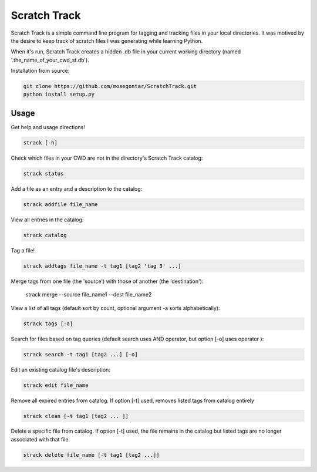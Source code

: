 *************
Scratch Track
*************

Scratch Track is a simple command line program for tagging and tracking files in your local directories. It was motived by the desire to keep track of scratch files I was generating while learning Python.

When it's run, Scratch Track creates a hidden .db file in your current working directory (named '.the_name_of_your_cwd_st.db'). 

Installation from source:

.. code:: bash

    git clone https://github.com/mosegontar/ScratchTrack.git
    python install setup.py

=====
Usage
=====

Get help and usage directions!

.. code:: bash

    strack [-h]

Check which files in your CWD are not in the directory's Scratch Track catalog:

.. code:: bash

    strack status

Add a file as an entry and a description to the catalog:

.. code:: bash

    strack addfile file_name

View all entries in the catalog:

.. code:: bash

    strack catalog    

Tag a file!

.. code:: bash

    strack addtags file_name -t tag1 [tag2 'tag 3' ...]

Merge tags from one file (the 'source') with those of another (the 'destination'):

    strack merge --source file_name1 --dest file_name2 

View a list of all tags (default sort by count, optional argument -a sorts alphabetically):

.. code:: bash

    strack tags [-a]

Search for files based on tag queries (default search uses AND operator, but option [-o] uses operator ): 

.. code:: bash

    strack search -t tag1 [tag2 ...] [-o]

Edit an existing catalog file's description:

.. code:: bash

    strack edit file_name

Remove all expired entries from catalog. If option [-t] used, removes listed tags from catalog entirely

.. code:: bash

    strack clean [-t tag1 [tag2 ... ]]

Delete a specific file from catalog. If option [-t] used, the file remains in the catalog but listed tags are no longer associated with that file.

.. code:: bash

    strack delete file_name [-t tag1 [tag2 ...]]





